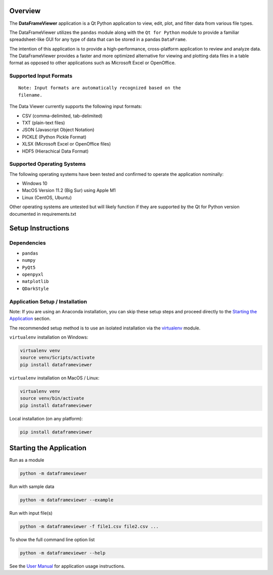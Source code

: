 
Overview
--------

The **DataFrameViewer** application is a Qt Python application to view, edit, plot,
and filter data from various file types.

The DataFrameViewer utilizes the ``pandas`` module along with the
``Qt for Python`` module to provide a familiar spreadsheet-like GUI for
any type of data that can be stored in a pandas ``DataFrame``.

The intention of this application is to provide a high-performance,
cross-platform application to review and analyze data. The DataFrameViewer
provides a faster and more optimized alternative for viewing and
plotting data files in a table format as opposed to other applications
such as Microsoft Excel or OpenOffice.

Supported Input Formats
~~~~~~~~~~~~~~~~~~~~~~~
::

   Note: Input formats are automatically recognized based on the
   filename.

The Data Viewer currently supports the following input formats:

-  CSV (comma-delimited, tab-delimited)
-  TXT (plain-text files)
-  JSON (Javascript Object Notation)
-  PICKLE (Python Pickle Format)
-  XLSX (Microsoft Excel or OpenOffice files)
-  HDF5 (Hierachical Data Format)

Supported Operating Systems
~~~~~~~~~~~~~~~~~~~~~~~~~~~

The following operating systems have been tested and confirmed to
operate the application nominally:

-  Windows 10
-  MacOS Version 11.2 (Big Sur) using Apple M1
-  Linux (CentOS, Ubuntu)

Other operating systems are untested but will likely function if they
are supported by the Qt for Python version documented in
requirements.txt

Setup Instructions
------------------

Dependencies
~~~~~~~~~~~~

-  ``pandas``
-  ``numpy``
-  ``PyQt5``
-  ``openpyxl``
-  ``matplotlib``
-  ``QDarkStyle``

Application Setup / Installation
~~~~~~~~~~~~~~~~~~~~~~~~~~~~~~~~

Note: If you are using an Anaconda installation, you can skip these
setup steps and proceed directly to the `Starting the Application`_ section.

The recommended setup method is to use an isolated installation via the `virtualenv`_ module.

.. _virtualenv: https://virtualenv.pypa.io/en/latest/

``virtualenv`` installation on Windows:

.. code:: bash

   virtualenv venv
   source venv/Scripts/activate
   pip install dataframeviewer

``virtualenv`` installation on MacOS / Linux:

.. code:: bash

   virtualenv venv
   source venv/bin/activate
   pip install dataframeviewer

Local installation (on any platform):

.. code:: bash

   pip install dataframeviewer

Starting the Application
------------------------

Run as a module

.. code:: bash

   python -m dataframeviewer

Run with sample data

.. code:: bash

   python -m dataframeviewer --example

Run with input file(s)

.. code:: bash

   python -m dataframeviewer -f file1.csv file2.csv ...

To show the full command line option list

.. code:: bash

   python -m dataframeviewer --help

See the `User Manual`_ for application usage instructions.

.. _User Manual: https://rafyarvelo.gitlab.io/py_data_viewer/user_manual.html#
